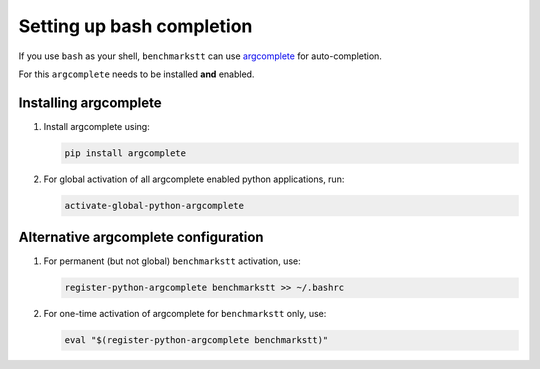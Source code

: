 Setting up bash completion
==========================

If you use ``bash`` as your shell, ``benchmarkstt`` can use `argcomplete <https://argcomplete.readthedocs.io>`_ for auto-completion.

For this ``argcomplete`` needs to be installed **and** enabled.

Installing argcomplete
----------------------

1. Install argcomplete using:

   .. code-block:: bash

      pip install argcomplete

2. For global activation of all argcomplete enabled python applications, run:

   .. code-block:: bash

      activate-global-python-argcomplete

Alternative argcomplete configuration
-------------------------------------

1. For permanent (but not global) ``benchmarkstt`` activation, use:

   .. code-block:: bash

      register-python-argcomplete benchmarkstt >> ~/.bashrc

2. For one-time activation of argcomplete for ``benchmarkstt`` only, use:

   .. code-block:: bash

      eval "$(register-python-argcomplete benchmarkstt)"

